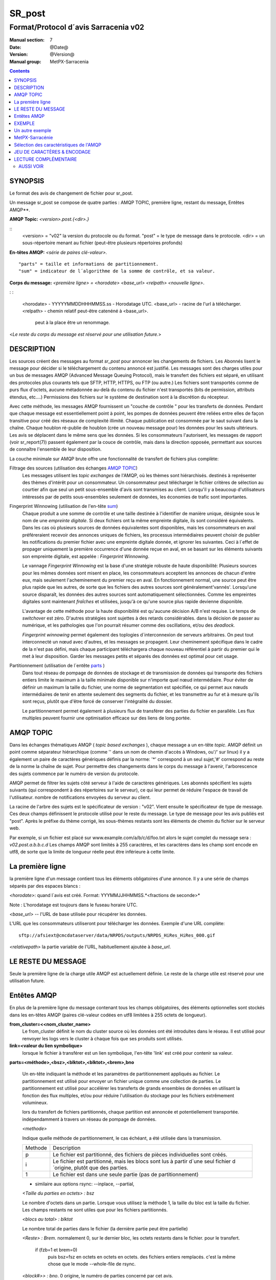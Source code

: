 
=========
 SR_post 
=========

-------------------------------------
Format/Protocol d´avis Sarracenia v02 
-------------------------------------

:Manual section: 7
:Date: @Date@
:Version: @Version@
:Manual group: MetPX-Sarracenia

.. contents::


SYNOPSIS
--------

Le format des avis de changement de fichier pour sr_post.

Un message sr_post se compose de quatre parties : AMQP TOPIC, première ligne, restant du message, Entêtes AMQP**.

**AMQP Topic:** *<version>.post.{<dir>.}*

::
           <version> = "v02" la version du protocole ou du format.
           "post" = le type de message dans le protocole.
           <dir> = un sous-répertoire menant au fichier (peut-être plusieurs répertoires profonds)


**En-têtes AMQP:** *<série de paires clé-valeur>.*

::

           "parts" = taille et informations de partitionnement.
           "sum" = indicateur de l´algorithme de la somme de contrôle, et sa valeur.

**Corps du message:** *<première ligne> = <horodate> <base_url> <relpath> <nouvelle ligne>*.

: :

          <horodate> - YYYYYMMDDHHHMMSS.ss - Horodatage UTC.
          <base_url> - racine de l'url à télécharger.
          <relpath> - chemin relatif peut-être catenéné à <base_url>.
                         peut à la place être un renommage.

<*Le reste du corps du message est réservé pour une utilisation future.*>


DESCRIPTION
-----------

Les sources créent des messages au format *sr_post* pour annoncer les changements 
de fichiers. Les Abonnés lisent le message pour décider si le téléchargement du 
contenu annoncé est justifié.  Les messages sont des charges utiles pour un bus 
de messages AMQP (Advanced Message Queuing Protocol), mais le transfert des 
fichiers est séparé, en utilisant des protocoles plus courants tels que SFTP, 
HTTP, HTTPS, ou FTP (ou autre.) Les fichiers sont transportés comme de purs 
flux d'octets, aucune métadonnée au-delà du contenu du fichier n'est transportés 
(bits de permission, attributs étendus, etc....) Permissions des fichiers
sur le système de destination sont à la discrétion du récepteur.

Avec cette méthode, les messages AMQP fournissent un "couche de contrôle " pour 
les transferts de données. Pendant que chaque message est essentiellement point 
à point, les pompes de données peuvent être reliées entre elles de façon transitive 
pour créé des réseaux de complexité illimité.  
Chaque publication est consommée par le saut suivant dans la chaîne. Chaque 
houblon ré-publie de houblon (crée un nouveau message pour) les données pour 
les sauts ultérieurs. Les avis se déplacent dans le même sens que les données.
Si les consommateurs l'autorisent, les messages de rapport (voir sr_report(7)) 
passent également par la couce de contrôle, mais dans la direction opposée, 
permettant aux sources de connaître l'ensemble de leur disposition.

La couche minimale sur AMQP brute offre une fonctionnalité de transfert de 
fichiers plus complète::


Filtrage des sources (utilisation des échanges `AMQP TOPIC`_)
   Les messages utilisent les *topic exchanges* de l'AMQP, où les thèmes sont hiérarchisés.
   destinés à représenter des thèmes d'intérêt pour un consommateur.  Un consommateur peut 
   télécharger le fichier critères de sélection au courtier afin que seul un petit sous-ensemble d'avis
   sont transmises au client. Lorsqu'il y a beaucoup d'utilisateurs intéressés par de 
   petits sous-ensembles seulement de données, les économies de trafic sont importantes.

Fingerprint Winnowing (utilisation de l'en-tête sum_)
   Chaque produit a une somme de contrôle et une taille destinée à l'identifier 
   de manière unique, désignée sous le nom de une *empreinte digitale*.  Si deux fichiers 
   ont la même empreinte digitale, ils sont considéré équivalents.  Dans les cas où 
   plusieurs sources de données équivalentes sont disponibles, mais 
   les consommateurs en aval préféreraient recevoir des annonces uniques
   de fichiers, les processus intermédiaires peuvent choisir de publier les 
   notifications du premier fichier avec une empreinte digitale donnée, et ignorer 
   les suivantes.  Ceci à l´effet de propager uniquement la première occurrence d'une 
   donnée reçue en aval, en se basant sur les éléments suivants son empreinte 
   digitale, est appelée : *Fingerprint Winnowing*.

   Le vannage *Fingerprint Winnowing* est la base d'une stratégie robuste de haute 
   disponibilité:  Plusieurs sources pour les mêmes données sont misent en place, les 
   consommateurs acceptent les annonces de chacun d'entre eux, mais seulement
   l'acheminement du premier reçu en aval.  En fonctionnement normal, une source peut 
   être plus rapide que les autres, de sorte que les fichiers des autres sources sont 
   généralement'vannés'. Lorsqu'une source disparaît, les données des autres sources sont 
   automatiquement sélectionnées. Comme les empreintes digitales sont maintenant *fraîches* 
   et utilisées, jusqu'à ce qu'une source plus rapide devienne disponible.

   L'avantage de cette méthode pour la haute disponibilité est qu'aucune décision A/B n'est requise.
   Le temps de *switchover* est zéro.  D'autres stratégies sont sujettes à des retards considérables.
   dans la décision de passer au numérique, et les pathologies que l'on pourrait résumer 
   comme des oscillations, et/ou des *deadlock.*

   *Fingerprint winnowing* permet également des toplogies d´interconnexion de serveurs arbitraires. 
   On peut tout interconnecté un nœud avec d'autres, et les messages se propagent.  
   Leur cheminement spécifique dans le cadre de la n'est pas défini, mais chaque 
   participant téléchargera chaque nouveau référentiel à partir du premier qui le 
   met à leur disposition. Garder les messages petits et séparés des données
   est optimal pour cet usage.

Partitionnement (utilisation de l´entête parts_ )
   Dans tout réseau de pompage de données de stockage et de transmission de 
   données qui transporte des fichiers entiers limite le maximum à la taille minimale 
   disponible sur n'importe quel nœud intermédiaire.  Pour éviter de définir un maximum
   la taille du fichier, une norme de segmentation est spécifiée, ce qui permet 
   aux nœuds intermédiaires de tenir en attente seulement des segments du fichier, 
   et les transmettre au fur et à mesure qu'ils sont reçus, plutôt que d'être
   forcé de conserver l'intégralité du dossier.

   Le partitionnement permet également à plusieurs flux de transférer des parties du 
   fichier en parallèle. Les flux multiples peuvent fournir une optimisation efficace 
   sur des liens de long portée.


AMQP TOPIC
----------

Dans les échanges thématiques AMQP ( *topic based exchanges* ), chaque message a un 
en-tête *topic*.  AMQP définit un point comme séparateur hiérarchique (comme '\' dans 
un nom de chemin d'accès à Windows, ou'/' sur linux) il y a également un paire de 
caractères génériques définis par la norme: '*' correspond à un seul sujet,'#' correspond 
au reste de la norme la chaîne de sujet. Pour permettre des changements dans le corps
du message à l'avenir, l'arborescence des sujets commence par le numéro de version du protocole.

AMQP permet de filtrer les sujets côté serveur à l'aide de caractères génériques. 
Les abonnés spécifient les sujets suivants (qui correspondent à des répertoires sur 
le serveur), ce qui leur permet de réduire l'espace de travail de l'utilisateur.
nombre de notifications envoyées du serveur au client.

La racine de l'arbre des sujets est le spécificateur de version : "v02". Vient ensuite 
le spécificateur de type de message. Ces deux champs définissent le protocole 
utilisé pour le reste du message.  Le type de message pour les avis publiés est "post".  
Après le préfixe du thème corrigé, les sous-thèmes restants sont les éléments de 
chemin du fichier sur le serveur web.

Par exemple, si un fichier est placé sur www.example.com/a/b/c/d/foo.txt
alors le sujet complet du message sera :  *v02.post.a.b.b.c.d*
Les champs AMQP sont limités à 255 caractères, et les caractères dans les champ 
sont encode en utf8, de sorte que la limite de longueur réelle peut être inférieure 
à cette limite. 


La première ligne
-----------------

la première ligne d'un message contient tous les éléments obligatoires d'une annonce.
Il y a une série de champs séparés par des espaces blancs : 

*<horodate>*: quand l´avis est créé. Format: YYYMMJJHHMMSS.*<fractions de seconde>*

Note : L'horodatage est toujours dans le fuseau horaire UTC.

*<base_url>* -- l'URL de base utilisée pour récupérer les données.

L'URL que les consommateurs utiliseront pour télécharger les données.  Exemple d'une URL complète::

 sftp://afsiext@cmcdataserver/data/NRPDS/outputs/NRPDS_HiRes_HiRes_000.gif


*<relativepath>* la partie variable de l'URL, habituellement ajoutée à *base_url*.


LE RESTE DU MESSAGE
-------------------

Seule la première ligne de la charge utile AMQP est actuellement définie.
Le reste de la charge utile est réservé pour une utilisation future.



Entêtes AMQP
------------

En plus de la première ligne du message contenant tous les champs obligatoires, 
des éléments optionnelles sont stockés dans les en-têtes AMQP (paires clé-valeur 
codées en utf8 limitées à 255 octets de longueur).  

**from_cluster=<<nom_cluster_name>**
   Le from_cluster définit le nom du cluster source où les données ont été introduites dans le réseau.
   Il est utilisé pour renvoyer les logs vers le cluster à chaque fois que ses produits sont utilisés.

**link=<valeur du lien symbolique>**
  lorsque le fichier à transférer est un lien symbolique, l'en-tête 'link' est créé pour contenir sa valeur.

.. _parts :

**parts=<méthode>,<bsz>,<blktot>,<blktot>,<brem>,bno**

 Un en-tête indiquant la méthode et les paramètres de partitionnement appliqués au fichier.
 Le partitionnement est utilisé pour envoyer un fichier unique comme une collection de 
 parties. Le partitionnement est utilisé pour accélérer les transferts de grands ensembles 
 de données en utilisant la fonction des flux multiples, et/ou pour réduire l'utilisation du 
 stockage pour les fichiers extrêmement volumineux.

 lors du transfert de fichiers partitionnés, chaque partition est annoncée et potentiellement transportée.
 indépendamment à travers un réseau de pompage de données.


 *<methode>*
 

 Indique quelle méthode de partitionnement, le cas échéant, a été utilisée dans la transmission.
 
 +-----------+---------------------------------------------------------------------+
 |   Methode | Description                                                         |
 +-----------+---------------------------------------------------------------------+
 |    p      | Le fichier est partitionné, des fichiers de pièces individuelles    |
 |           | sont créés.                                                         |
 +-----------+---------------------------------------------------------------------+
 |    i      | Le fichier est partitionné, mais les blocs sont lus à partir d´une  |
 |           | seul fichier d´origine, plutôt que des parties.                     |
 +-----------+---------------------------------------------------------------------+
 |    1      | Le fichier est dans une seule partie (pas de partitionnement)       |
 +-----------+---------------------------------------------------------------------+
 

 - similaire aux options rsync: --inplace, --partial,
 

 *<Taille du parties en octets> : bsz*
 
 Le nombre d'octets dans un partie.  Lorsque vous utilisez la méthode 1, la taille du bloc 
 est la taille du fichier. Les champs restants ne sont utiles que pour les fichiers 
 partitionnés.    

 *<blocs au total> : blktot*

 Le nombre total de parties dans le fichier (la dernière partie peut être partielle)

 *<Reste> : Brem*.
 normalement 0, sur le dernier bloc, les octets restants dans le fichier.
 pour le transfert.

        if (fzb=1 et brem=0)
               puis bsz=fsz en octets en octets en octets.
               des fichiers entiers remplacés.
               c'est la même chose que le mode --whole-file de rsync.

 *<block#>> : bno*.
 0 origine, le numéro de parties concerné par cet avis.



**rename=<relpath>**

 Ne pas utiliser. Le chemin d'accès relatif du répertoire courant dans lequel 
 vous devez placer le fichier.

**oldname=<path>**
**newname=<path>**

 lorsqu'un fichier est renommé à la source, pour l'envoyer aux abonnés, deux messages
 sont publiés: Un message avec le nouveau nom comme base_url, et l'en-tête *oldname*
 avec le nom précédent du fichier.  Un autre message est envoyé avec l'ancien nom 
 comme chemin, et l´entête *newname* contenant le nouveau nom.  Ceci permet de s'assurer 
 que les clauses *accept/rejet* sont correctement interprété, comme un *rename* peut 
 donner lieu à un téléchargement si l'ancien nom correspond à une clause *reject*, 
 ou à une suppression de fichier si le nouveau nom correspond à une clause de *reject*.
 
 les liens durs sont également traités comme un message ordinaire du fichier avec 
 un entête *oldname*.

.. _sum:

**sum=<methode>,<valeur>**

La somme est une signature calculée pour permettre aux destinataires de 
déterminer s'ils ont déjà téléchargé la partition d'ailleurs.
 
 *<méthode>* - champ de caractères indiquant l'algorithme de la somme de contrôle utilisé.
 
 +-----------+---------------------------------------------------------------------+
 |  Methode  | Description                                                         |
 +-----------+---------------------------------------------------------------------+
 |     0     | Pas de somme de contrôle. Copie inconditionnelle.                   |
 +-----------+---------------------------------------------------------------------+
 |     d     | Somme de contrôle MD5 (IETF RFC 1321) sur le fichier au complet.    |
 +-----------+---------------------------------------------------------------------+
 |     L     | lien symbolique, SHA512 de la valeur du lien.                       |
 +-----------+---------------------------------------------------------------------+
 |     n     | Somme de contrôle MD5 (IETF RFC 1321) sur le nom du fichier         |
 +-----------+---------------------------------------------------------------------+
 |     R     | fichier enlevé (SHA512 du nom du fichier enlevé)                    |
 +-----------+---------------------------------------------------------------------+
 |     s     | Somme de contrôle SHA512 (IETF RFC 6234) sur le fichier au complet  |
 +-----------+---------------------------------------------------------------------+
 |     z     | Calcul de somme de contrôle lors de téléchargement, utilisant       |
 |           | la méthode fourni comme argument.  Exmple: z,d spécifie que         |
 |           | la somme de contrôle MD5 devrait être calculé durant le télécharge  |
 |           | ment. Cette valeur calculée servira quand l´avis pour ce fichier est|
 |           | propagé en aval.                                                    |
 +-----------+---------------------------------------------------------------------+
 |  *<name>* | Un autre somme de contrôle qui doit être reconnu par tous les       |
 |           | récipients de données pour qu´ils puissent les confirmer.           |
 +-----------+---------------------------------------------------------------------+


*<valeur>* La valeur est calculée en appliquant la méthode donnée à la partition transférée.
  pour les algorithmes pour lesquels aucune valeur n'a de sens, un entier aléatoire est généré pour prendre en charge
  l'équilibrage de charge basé sur la somme de contrôle.


**to_clusters=<<cluster_name1,cluster_name2,.....>**
 Le to_clusters définit une liste de clusters de destination où les données doivent aller dans le réseau.
 Chaque nom devrait être unique au sein de tous les groupes de lapin échangeants. Il est utilisé pour faire le transit des produits et de leurs avis à travers les grappes d'échange.

Tous les autres en-têtes sont réservés pour une utilisation future.
Les en-têtes qui sont inconnus d'un client donné doivent être transmis sans modification.

EXEMPLE
-------

:: 

 Topic: v02.post.NRDPS.GIF.NRDPS_HiRes_000.gif
 first line: 201506011357.345 sftp://afsiext@cmcdataserver/data/NRPDS/outputs/NRDPS_HiRes_000.gif NRDPS/GIF/  
 Headers: parts=p,457,1,0,0 sum=d,<md5sum> flow=exp13 source=ec_cmc


       - v02 - version du protocole
       - post - indique le type de message.
       - La version et le type déterminent ensemble le format des sujets suivants et le corps du message.

       - la taille du bloc est de 457 (== taille du fichier)
       - le nombre de blocs est de 1
       - le reste est égal à 0.
       - le numéro de bloc est 0.
       - d - d - la somme de contrôle a été calculée sur le corps du fichier.
       - le débit est exp13
       - URL source complète spécifiée (ne se termine pas par'/')
       - chemin d'accès relatif spécifié pour

        de... :
                sftp://afsiext@cmcdataserver/data/NRPDS/outputs/NRDPS_HiRes_HiRes_000.gif

        chemin de téléchargement relatif complet :
                NRDPS/GIF/NRDPS_HiRes_HiRes_000.gif

                -- prend le nom de fichier de base_url.
                -- peut être modifié par le processus de validation.


Un autre exemple
----------------

Le post résultant de la commande sr_watch suivante, remarquant la création du fichier 'foo'::

  sr_watch -s s_sftp://stanley@mysftpserver.com//data/shared/products/foo -pb amqp://broker.com

Ici, *sr_watch* vérifie si le fichier /data/shared/products/foo est modifié.
Quand cela se produit, *sr_watch* lit le fichier /data/shared/products/foo et calcule sa somme de contrôle.
Il construit ensuite un message, se connecte à broker.com en tant qu'utilisateur'guest' 
(informations d'identification par défaut) et envoie le message aux valeurs par défaut vhost'/' 
et échange'sx_guest' (échange par défaut)

Un abonné peut télécharger le fichier /data/shared/products/foo en se connectant en tant 
qu'utilisateur stanley.  Sur mysftpserver.com en utilisant le protocole sftp à broker.com en 
supposant qu'il a les informations d'identification appropriées.

La sortie de la commande est la suivante ::

  Topic: v02.post.20150813.data.shared.products.foo
  Première ligne du corps: 20150813161959.854 sftp://stanley@mysftpserver.com/ /data/shared/products/foo
  en-têtes: parts=1,256,1,0,0 sum=d,25d231ec0ae3c569ba27ab7a74dd72ce source=guest

Les messages sont publiés sur les échanges de thème de l'AMQP, ce qui signifie que 
chaque message a un en-tête *topic*. Le corps se compose d'un temps *20150813161959.854*, suivi des 
deux parties de l'URL de téléchargement.  Les en-têtes suivent avec les premières les *parts*, 
une taille en octets *256*, le nombre de blocs de cette taille *1*, les octets restants *0*, le 
nombre de blocs de cette taille *1*, les octets restants *0*, le nombre d'octets
bloc courant *0*, un drapeau *d* signifiant que la somme de contrôle md5 est 
effectué sur les données, la somme de contrôle *25d231ec0ae3c569ba27ab7a74dd72ce*,

MetPX-Sarracénie
----------------

Le projet Metpx ( https://github.com/MetPX) comporte un sous-projet appelé Sarracénie, qui est destiné à
comme banc d'essai et mise en œuvre de référence pour ce protocole.  Cette implémentation est sous licence
en utilisant la Licence Publique Générale (Gnu GPL v2), et est donc libre d'utilisation, et peut être utilisé pour
confirmer l'interopérabilité avec toute autre mise en œuvre qui pourrait survenir.   Alors que la sarracénie
lui-même devrait être très utilisable dans une variété de contextes, il n'y a pas d'intention pour cela.
pour implémenter toute fonctionnalité non décrite dans cette documentation.  

Cette page du manuel a pour but de spécifier complètement le format des messages et leur format.
de manière à ce que d'autres producteurs et consommateurs de messages puissent être mis en œuvre.




Sélection des caractéristiques de l'AMQP
----------------------------------------

AMQP est un protocole universel de transmission de messages avec beaucoup d´options afin d´accommoder
de nombreux modèles de messagerie différents.  MetPX-sarracénie spécifie et utilise un
un petit sous-ensemble de modèles AMQP.  Un élément important du développement de la 
sarracénie consistait à choisir parmi les nombreuses possibilités, un petit sous-ensemble 
de méthodes est général et facile à comprendre, afin de maximiser le potentiel d'interopérabilité.

Préciser l'utilisation d'un protocole à lui seul peut être insuffisant pour fournir 
suffisamment d'informations pour l'échange de données et l'interopérabilité.  Par exemple, 
lors de l'échange de données via FTP, plusieurs choix s'offrent à vous. doivent se faire 
au-delà du protocole.

        utilisation authentifiée ou anonyme ?
        comment signaler qu'un transfert de fichiers est terminé (bits de permission ? suffixe ? préfixe ? préfixe ?)
        convention d'appellation.
        transfert de texte ou binaire.

Des conventions convenues au-delà du simple FTP (IETF RFC 959) sont nécessaires.  Similaire à l'utilisation
de FTP seul comme protocole de transfert est insuffisant pour spécifier un transfert de données complet.
l'utilisation de l'AMQP, sans plus d'information, est incomplète.   L'intention des conventions
superposé à l'AMQP doit être un montant minimum pour obtenir un échange de données significatif.

AMQP 1.0 standardise le protocole sur fil, mais ne tient pas compte de nombreuses caractéristiques de l'interaction avec les courtiers.
Comme l'utilisation de courtiers est la clé de sarracenia´s, l'utilisation de, était un élément fondamental des normes antérieures,
et comme la norme 1.0 est relativement controversée, ce protocole suppose qu'il s'agit d'un courtier avant la norme 1.0,
comme c'est fourni par de nombreux courtiers gratuits, comme rabbitmq, souvent appelé 0.8, mais 0.9 et post
0,9 Les courtiers sont également susceptibles de bien fonctionner entre eux.

Dans AMQP, de nombreux acteurs différents peuvent définir des paramètres de communication. dans RabbitMQ
(le courtier initial utilisé), les permissions sont attribuées à l'aide d'expressions régulières. Donc
un modèle de permission où les utilisateurs de l'AMQP peuvent définir et utiliser *leurs* échanges et files d'attente.
est appliqué par une convention d'appellation facilement mappée aux expressions régulières (toutes ces expressions régulières).
les ressources incluent le nom d'utilisateur près du début. Les échanges commencent par : xs_<user>_.
Les noms de file d'attente commencent par : q_<user>_.

.. NOTE: :
   FIXME : autres paramètres de connexion : persistance, etc...

Les échanges thématiques sont utilisés exclusivement.  L'AMQP prend en charge de nombreux autres types d'échanges,
mais sr_post a envoyé le sujet afin de supporter le filtrage côté serveur en utilisant le sujet.
à base de filtrage.  Les sujets reflètent le chemin des fichiers annoncés, ce qui permet à l'utilisateur d'accéder aux fichiers.
le filtrage simple côté serveur, qui doit être complété par un filtrage côté client sur
réception du message.

La racine de l'arbre des sujets est la version de la charge utile du message.  Cela permet aux courtiers individuels
de supporter facilement plusieurs versions du protocole en même temps pendant les transitions.  *v02*,
créé en 2015, est la troisième itération du protocole et les serveurs existants supportent couramment les serveurs précédents.
simultanément de cette façon.  Le deuxième sous-thème définit le type de message.
au moment de la rédaction : v02.post est le préfixe du sujet pour les messages courants.

Les messages AMQP contiennent des annonces, pas de données réelles.  L'AMQP est optimisé pour et suppose que
petits messages.  Le fait de garder les messages petits permet d'obtenir un débit maximum de messages et des permis.
d'utiliser des mécanismes de priorité fondés sur le transfert de données plutôt que sur les annonces.
Accommoder les messages volumineux créerait de nombreuses complications pratiques et nécessiterait inévitablement

JEU DE CARACTÈRES & ENCODAGE
----------------------------

Tous les messages doivent utiliser le jeu de caractères UNICODE (ISO 10646),
représenté par le codage UTF-8 (IETF RFC 3629.)
L'encodage d'URL, selon IETF RFC 1738, est utilisé pour échapper aux caractères dangereux, le cas échéant.



LECTURE COMPLÉMENTAIRE
----------------------

https://github.com/MetPX - page d'accueil de metpx-sarracenia

http://rabbitmq.net - page d'accueil du courtier de l'AMQP utilisé pour développer la sarracénie.


AUSSI VOIR
==========


`sr_subscribe(1) <sr_subscribe.1.rst>`_ - Sélectionner et télécharger des fichiers publiés. (page principale de référence.)

`sr_shovel(8) <sr_shovel.8.rst>`_ - copier des avis (pas les fichiers).

`sr_winnow(8) <sr_winnow.8.rst>`_ - une sr_shovel(1) avec *cache* pour vaner (séparer le blé de l'ivraie.)

`sr_sender(1) <sr_sender.1.rst>`_ - s'abonne aux avis des fichiers locaux, envoie les aux systèmes distants, et les publier à nouveau.

`sr_report(1) <sr_report.1.rst>`_ - traiter les rapport de télémétrie.

`sr_watch(1) <sr_watch.1.rst>`_ -  sr_post(1) en boucle, veillant sur les répertoires.

`sr_sarra(8) <sr_sarra.8.rst>`_ - Outil pour s´abonner, acquérir, et renvoyer récursivement ad nauseam.

`sr_post(1) <sr_post.1.rst>`_ - Publier la disponibilité d'un fichier aux abonnés.

`sr_post(7) <sr_post.7.rst>`_ - Le format des avis (messages d'annonce AMQP)

`sr_report(7) <sr_report.7.rst>`_ - le format des messages de rapport.

`sr_pulse(7) <sr_pulse.7.rst>`_ - Le format des messages d'impulsion.

`https://github.com/MetPX/ <https://github.com/MetPX>`_ - sr_subscribe est un composant de MetPX-Sarracenia, la pompe de données basée sur AMQP.




